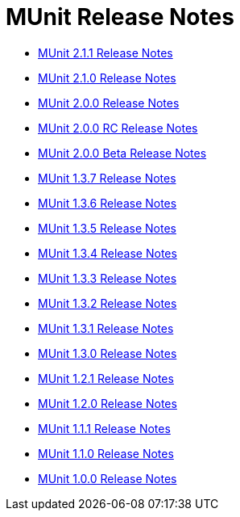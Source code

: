 = MUnit Release Notes
:keywords: munit, testing, unit testing, release notes

* link:/release-notes/munit-2.1.1-release-notes[MUnit 2.1.1 Release Notes]
* link:/release-notes/munit-2.1.0-release-notes[MUnit 2.1.0 Release Notes]
* link:/release-notes/munit-2.0.0-release-notes[MUnit 2.0.0 Release Notes]
* link:/release-notes/munit-2.0.0-rc-release-notes[MUnit 2.0.0 RC Release Notes]
* link:/release-notes/munit-2.0.0-beta-release-notes[MUnit 2.0.0 Beta Release Notes]
* link:/release-notes/munit-1.3.7-release-notes[MUnit 1.3.7 Release Notes]
* link:/release-notes/munit-1.3.6-release-notes[MUnit 1.3.6 Release Notes]
* link:/release-notes/munit-1.3.5-release-notes[MUnit 1.3.5 Release Notes]
* link:/release-notes/munit-1.3.4-release-notes[MUnit 1.3.4 Release Notes]
* link:/release-notes/munit-1.3.3-release-notes[MUnit 1.3.3 Release Notes]
* link:/release-notes/munit-1.3.2-release-notes[MUnit 1.3.2 Release Notes]
* link:/release-notes/munit-1.3.1-release-notes[MUnit 1.3.1 Release Notes]
* link:/release-notes/munit-1.3.0-release-notes[MUnit 1.3.0 Release Notes]
* link:/release-notes/munit-1.2.1-release-notes[MUnit 1.2.1 Release Notes]
* link:/release-notes/munit-1.2.0-release-notes[MUnit 1.2.0 Release Notes]
* link:/release-notes/munit-1.1.1-release-notes[MUnit 1.1.1 Release Notes]
* link:/release-notes/munit-1.1.0-release-notes[MUnit 1.1.0 Release Notes]
* link:/release-notes/munit-1.0.0-release-notes[MUnit 1.0.0 Release Notes]
